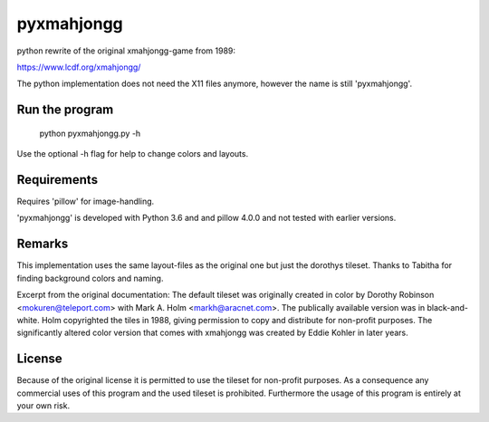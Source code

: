 pyxmahjongg
===========

python rewrite of the original xmahjongg-game from 1989:

https://www.lcdf.org/xmahjongg/

The python implementation does not need the X11 files anymore, however the name is still 'pyxmahjongg'.


Run the program
---------------

    python pyxmahjongg.py -h

Use the optional -h flag for help to change colors and layouts.


Requirements
------------

Requires 'pillow' for image-handling.

'pyxmahjongg' is developed with Python 3.6 and and pillow 4.0.0 and not tested with earlier versions.


Remarks
-------

This implementation uses the same layout-files as the original one but just the dorothys tileset. Thanks to Tabitha for finding background colors and naming.

Excerpt from the original documentation: The default tileset was originally created in color by Dorothy Robinson <mokuren@teleport.com> with Mark A. Holm <markh@aracnet.com>. The publically available version was in black-and-white. Holm copyrighted the tiles in 1988, giving permission to copy and distribute for non-profit purposes. The significantly altered color version that comes with xmahjongg was created by Eddie Kohler in later years.


License
-------

Because of the original license it is permitted to use the tileset for non-profit purposes. As a consequence any commercial uses of this program and the used tileset is prohibited. Furthermore the usage of this program is entirely at your own risk.


